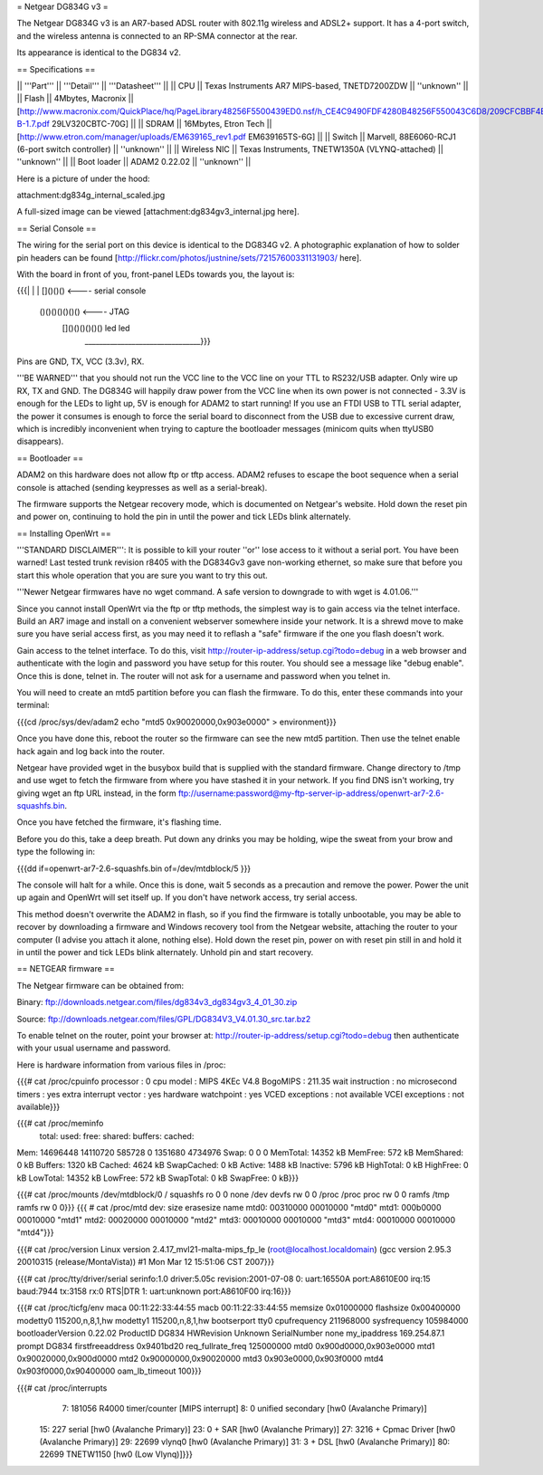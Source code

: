 = Netgear DG834G v3 =

The Netgear DG834G v3 is an AR7-based ADSL router with 802.11g wireless and ADSL2+ support. It has a 4-port switch, and the wireless antenna is connected to an RP-SMA connector at the rear.

Its appearance is identical to the DG834 v2.

== Specifications ==

|| '''Part''' || '''Detail''' || '''Datasheet''' ||
|| CPU || Texas Instruments AR7 MIPS-based, TNETD7200ZDW ||  ''unknown'' ||
|| Flash || 4Mbytes, Macronix || [http://www.macronix.com/QuickPlace/hq/PageLibrary48256F5500439ED0.nsf/h_CE4C9490FDF4280B48256F550043C6D8/209CFCBBF4BCCB9148257031002F02E6/$File/MX29LV320CT-B-1.7.pdf 29LV320CBTC-70G] ||
|| SDRAM || 16Mbytes, Etron Tech || [http://www.etron.com/manager/uploads/EM639165_rev1.pdf EM639165TS-6G] ||
|| Switch || Marvell, 88E6060-RCJ1 (6-port switch controller) || ''unknown'' ||
|| Wireless NIC || Texas Instruments, TNETW1350A (VLYNQ-attached) || ''unknown'' ||
|| Boot loader || ADAM2 0.22.02 || ''unknown'' ||

Here is a picture of under the hood:

attachment:dg834g_internal_scaled.jpg

A full-sized image can be viewed [attachment:dg834gv3_internal.jpg here].

== Serial Console ==

The wiring for the serial port on this device is identical to the DG834G v2. A photographic explanation of how to solder pin headers can be found [http://flickr.com/photos/justnine/sets/72157600331131903/ here].

With the board in front of you, front-panel LEDs towards you, the layout is:

{{{|
|
|   []()()()   <---- serial console
\
 \    ()()()()()()()   <---- JTAG
  \   []()()()()()()     led    led
   \________________________________}}}

Pins are GND, TX, VCC (3.3v), RX.

'''BE WARNED''' that you should not run the VCC line to the VCC line on your TTL to RS232/USB adapter. Only wire up RX, TX and GND. The DG834G will happily draw power from the VCC line when its own power is not connected - 3.3V is enough for the LEDs to light up, 5V is enough for ADAM2 to start running! If you use an FTDI USB to TTL serial adapter, the power it consumes is enough to force the serial board to disconnect from the USB due to excessive current draw, which is incredibly inconvenient when trying to capture the bootloader messages (minicom quits when ttyUSB0 disappears).

== Bootloader ==

ADAM2 on this hardware does not allow ftp or tftp access. ADAM2 refuses to escape the boot sequence when a serial console is attached (sending keypresses as well as a serial-break).

The firmware supports the Netgear recovery mode, which is documented on Netgear's website. Hold down the reset pin and power on, continuing to hold the pin in until the power and tick LEDs blink alternately.

== Installing OpenWrt ==

'''STANDARD DISCLAIMER''': It is possible to kill your router ''or'' lose access to it without a serial port. You have been warned! Last tested trunk revision r8405 with the DG834Gv3 gave non-working ethernet, so make sure that before you start this whole operation that you are sure you want to try this out.

'''Newer Netgear firmwares have no wget command. A safe version to downgrade to with wget is 4.01.06.'''

Since you cannot install OpenWrt via the ftp or tftp methods, the simplest way is to gain access via the telnet interface. Build an AR7 image and install on a convenient webserver somewhere inside your network. It is a shrewd move to make sure you have serial access first, as you may need it to reflash a "safe" firmware if the one you flash doesn't work.

Gain access to the telnet interface. To do this, visit http://router-ip-address/setup.cgi?todo=debug in a web browser and authenticate with the login and password you have setup for this router. You should see a message like "debug enable". Once this is done, telnet in. The router will not ask for a username and password when you telnet in.

You will need to create an mtd5 partition before you can flash the firmware. To do this, enter these commands into your terminal:

{{{cd /proc/sys/dev/adam2
echo "mtd5 0x90020000,0x903e0000" > environment}}}

Once you have done this, reboot the router so the firmware can see the new mtd5 partition. Then use the telnet enable hack again and log back into the router.

Netgear have provided wget in the busybox build that is supplied with the standard firmware. Change directory to /tmp and use wget to fetch the firmware from where you have stashed it in your network. If you find DNS isn't working, try giving wget an ftp URL instead, in the form ftp://username:password@my-ftp-server-ip-address/openwrt-ar7-2.6-squashfs.bin.

Once you have fetched the firmware, it's flashing time.

Before you do this, take a deep breath. Put down any drinks you may be holding, wipe the sweat from your brow and type the following in:

{{{dd if=openwrt-ar7-2.6-squashfs.bin of=/dev/mtdblock/5
}}}

The console will halt for a while. Once this is done, wait 5 seconds as a precaution and remove the power. Power the unit up again and OpenWrt will set itself up. If you don't have network access, try serial access.

This method doesn't overwrite the ADAM2 in flash, so if you find the firmware is totally unbootable, you may be able to recover by downloading a firmware and Windows recovery tool from the Netgear website, attaching the router to your computer (I advise you attach it alone, nothing else). Hold down the reset pin, power on with reset pin still in and hold it in until the power and tick LEDs blink alternately. Unhold pin and start recovery.

== NETGEAR firmware ==

The Netgear firmware can be obtained from:

Binary: ftp://downloads.netgear.com/files/dg834v3_dg834gv3_4_01_30.zip

Source: ftp://downloads.netgear.com/files/GPL/DG834V3_V4.01.30_src.tar.bz2

To enable telnet on the router, point your browser at: http://router-ip-address/setup.cgi?todo=debug then authenticate with your usual username and password.

Here is hardware information from various files in /proc:

{{{# cat /proc/cpuinfo
processor               : 0
cpu model               : MIPS 4KEc V4.8
BogoMIPS                : 211.35
wait instruction        : no
microsecond timers      : yes
extra interrupt vector  : yes
hardware watchpoint     : yes
VCED exceptions         : not available
VCEI exceptions         : not available}}}

{{{# cat /proc/meminfo
        total:    used:    free:  shared: buffers:  cached:
Mem:  14696448 14110720   585728        0  1351680  4734976
Swap:        0        0        0
MemTotal:        14352 kB
MemFree:           572 kB
MemShared:           0 kB
Buffers:          1320 kB
Cached:           4624 kB
SwapCached:          0 kB
Active:           1488 kB
Inactive:         5796 kB
HighTotal:           0 kB
HighFree:            0 kB
LowTotal:        14352 kB
LowFree:           572 kB
SwapTotal:           0 kB
SwapFree:            0 kB}}}

{{{# cat /proc/mounts
/dev/mtdblock/0 / squashfs ro 0 0
none /dev devfs rw 0 0
/proc /proc proc rw 0 0
ramfs /tmp ramfs rw 0 0}}}
{{{
# cat /proc/mtd
dev:    size   erasesize  name
mtd0: 00310000 00010000 "mtd0"
mtd1: 000b0000 00010000 "mtd1"
mtd2: 00020000 00010000 "mtd2"
mtd3: 00010000 00010000 "mtd3"
mtd4: 00010000 00010000 "mtd4"}}}

{{{# cat /proc/version
Linux version 2.4.17_mvl21-malta-mips_fp_le (root@localhost.localdomain) (gcc version 2.95.3 20010315 (release/MontaVista)) #1 Mon Mar 12 15:51:06 CST 2007}}}

{{{# cat /proc/tty/driver/serial
serinfo:1.0 driver:5.05c revision:2001-07-08
0: uart:16550A port:A8610E00 irq:15 baud:7944 tx:3158 rx:0 RTS|DTR
1: uart:unknown port:A8610F00 irq:16}}}

{{{# cat /proc/ticfg/env
maca    00:11:22:33:44:55
macb    00:11:22:33:44:55
memsize 0x01000000
flashsize       0x00400000
modetty0        115200,n,8,1,hw
modetty1        115200,n,8,1,hw
bootserport     tty0
cpufrequency    211968000
sysfrequency    105984000
bootloaderVersion       0.22.02
ProductID       DG834
HWRevision      Unknown
SerialNumber    none
my_ipaddress    169.254.87.1
prompt  DG834
firstfreeaddress        0x9401bd20
req_fullrate_freq       125000000
mtd0    0x900d0000,0x903e0000
mtd1    0x90020000,0x900d0000
mtd2    0x90000000,0x90020000
mtd3    0x903e0000,0x903f0000
mtd4    0x903f0000,0x90400000
oam_lb_timeout  100}}}

{{{# cat /proc/interrupts
  7:   181056   R4000 timer/counter [MIPS interrupt]
  8:        0   unified secondary [hw0 (Avalanche Primary)]
 15:      227   serial [hw0 (Avalanche Primary)]
 23:        0 + SAR  [hw0 (Avalanche Primary)]
 27:     3216 + Cpmac Driver [hw0 (Avalanche Primary)]
 29:    22699   vlynq0 [hw0 (Avalanche Primary)]
 31:        3 + DSL  [hw0 (Avalanche Primary)]
 80:    22699   TNETW1150 [hw0 (Low Vlynq)]}}}
